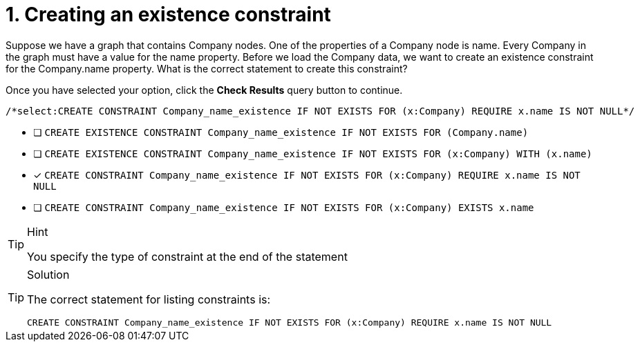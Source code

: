 [.question.select-in-source]
= 1. Creating an existence constraint

Suppose we have a graph that contains Company nodes. One of the properties of a Company node is name.
Every Company in the graph must have a value for the name property.
Before we load the Company data, we want to create an existence constraint for the Company.name property.
What is the correct statement to create this constraint?

Once you have selected your option, click the **Check Results** query button to continue.

[source,cypher,role=nocopy noplay]
----
/*select:CREATE CONSTRAINT Company_name_existence IF NOT EXISTS FOR (x:Company) REQUIRE x.name IS NOT NULL*/
----


* [ ] `CREATE EXISTENCE CONSTRAINT Company_name_existence IF NOT EXISTS FOR (Company.name)`
* [ ] `CREATE EXISTENCE CONSTRAINT Company_name_existence IF NOT EXISTS FOR (x:Company) WITH (x.name)`
* [x] `CREATE CONSTRAINT Company_name_existence IF NOT EXISTS FOR (x:Company) REQUIRE x.name IS NOT NULL`
* [ ] `CREATE CONSTRAINT Company_name_existence IF NOT EXISTS FOR (x:Company) EXISTS x.name`

[TIP,role=hint]
.Hint
====
You specify the type of constraint at the end of the statement
====

[TIP,role=solution]
.Solution
====

The correct statement for listing constraints is:

`CREATE CONSTRAINT Company_name_existence IF NOT EXISTS FOR (x:Company) REQUIRE x.name IS NOT NULL`
====
